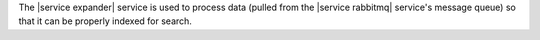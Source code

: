 .. The contents of this file are included in multiple topics.
.. This file should not be changed in a way that hinders its ability to appear in multiple documentation sets.

The |service expander| service is used to process data (pulled from the |service rabbitmq| service's message queue) so that it can be properly indexed for search.
